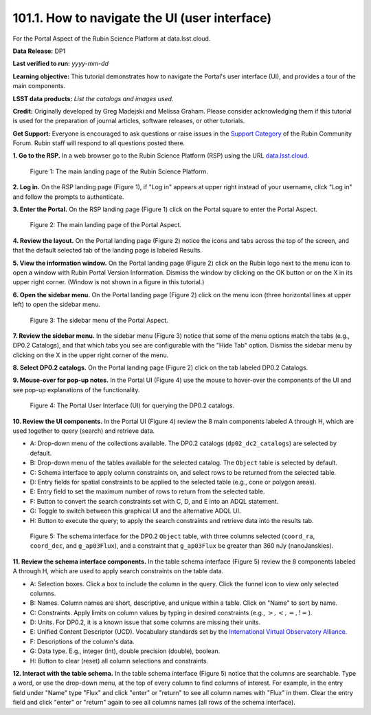 .. _portal-101-1:

##############################################
101.1. How to navigate the UI (user interface)
##############################################

For the Portal Aspect of the Rubin Science Platform at data.lsst.cloud.

**Data Release:** DP1

**Last verified to run:** *yyyy-mm-dd*

**Learning objective:** This tutorial demonstrates how to navigate the Portal's user interface (UI), and provides a tour of the main components.

**LSST data products:** *List the catalogs and images used.*

**Credit:** Originally developed by Greg Madejski and Melissa Graham. Please consider acknowledging them if this tutorial is used for the preparation of journal articles, software releases, or other tutorials.

**Get Support:** Everyone is encouraged to ask questions or raise issues in the `Support Category <https://community.lsst.org/c/support/6>`_ of the Rubin Community Forum. Rubin staff will respond to all questions posted there.


.. _portal-101-1-S1:

**1. Go to the RSP.**
In a web browser go to the Rubin Science Platform (RSP) using the URL `data.lsst.cloud <https://data.lsst.cloud/>`_.

.. figure:: images/portal-101-1-1.png
    :name: portal-101-1-1
    :alt: The main landing page of the Rubin Science Platform, showing log in at upper right and three panels, one for each aspect: the Portal the Notebooks and the API.

    Figure 1: The main landing page of the Rubin Science Platform.


**2. Log in.**
On the RSP landing page (Figure 1), if "Log in" appears at upper right instead of your username, click "Log in" and follow the prompts to authenticate.

**3. Enter the Portal.**
On the RSP landing page (Figure 1) click on the Portal square to enter the Portal Aspect.

.. figure:: /images/portal-101-1-2.png
    :name: portal-howto-nav-2
    :alt: The main landing page of the Portal Aspect, showing tabs across the top and instructions in the middle.

    Figure 2: The main landing page of the Portal Aspect.


**4. Review the layout.**
On the Portal landing page (Figure 2) notice the icons and tabs across the top of the screen, and that the default selected tab of the landing page is labeled Results.

**5. View the information window.**
On the Portal landing page (Figure 2) click on the Rubin logo next to the menu icon to open a window with Rubin Portal Version Information.
Dismiss the window by clicking on the OK button or on the X in its upper right corner.
(Window is not shown in a figure in this tutorial.)

**6. Open the sidebar menu.**
On the Portal landing page (Figure 2) click on the menu icon (three horizontal lines at upper left) to open the sidebar menu.

.. figure:: /images/portal-101-1-3.png
    :name: portal-howto-nav-3
    :alt: The sidebar menu of the Portal Aspect, showing options in addition to the tabs.
    :width: 300

    Figure 3: The sidebar menu of the Portal Aspect.


**7. Review the sidebar menu.**
In the sidebar menu (Figure 3) notice that some of the menu options match the tabs (e.g., DP0.2 Catalogs), and that which tabs you see are configurable with the "Hide Tab" option.
Dismiss the sidebar menu by clicking on the X in the upper right corner of the menu.

**8. Select DP0.2 catalogs.**
On the Portal landing page (Figure 2) click on the tab labeled DP0.2 Catalogs.

**9. Mouse-over for pop-up notes.**
In the Portal UI (Figure 4) use the mouse to hover-over the components of the UI and see pop-up explanations of the functionality.

.. figure:: /images/portal-101-1-4.png
    :name: portal-howto-nav-4
    :alt: The graphical user interface for the Portal, offering drop-down menus to select catalogs and tables, entry fields for temporal and spatial constraints, and an interative view of the selected table schema.

    Figure 4: The Portal User Interface (UI) for querying the DP0.2 catalogs.

**10. Review the UI components.**
In the Portal UI (Figure 4) review the 8 main components labeled A through H, which are used together to query (search) and retrieve data.

* A: Drop-down menu of the collections available. The DP0.2 catalogs (``dp02_dc2_catalogs``) are selected by default.
* B: Drop-down menu of the tables available for the selected catalog. The ``Object`` table is selected by default.
* C: Schema interface to apply column constraints on, and select rows to be returned from the selected table.
* D: Entry fields for spatial constraints to be applied to the selected table (e.g., cone or polygon areas).
* E: Entry field to set the maximum number of rows to return from the selected table.
* F: Button to convert the search constraints set with C, D, and E into an ADQL statement.
* G: Toggle to switch between this graphical UI and the alternative ADQL UI.
* H: Button to execute the query; to apply the search constraints and retrieve data into the results tab.

.. figure:: /images/portal-101-1-5.png
    :name: portal-howto-nav-5
    :alt: The schema interface, showing how to select columns to include in the results, and how to place constraints on column values.

    Figure 5: The schema interface for the DP0.2 ``Object`` table, with three columns selected (``coord_ra``, ``coord_dec``, and ``g_ap03Flux``), and a constraint that ``g_ap03Flux`` be greater than 360 nJy (nanoJanskies).


**11. Review the schema interface components.**
In the table schema interface (Figure 5) review the 8 components labeled A through H, which are used to apply search constraints on the table data.

* A: Selection boxes. Click a box to include the column in the query. Click the funnel icon to view only selected columns.
* B: Names. Column names are short, descriptive, and unique within a table. Click on "Name" to sort by name.
* C: Constraints. Apply limits on column values by typing in desired constraints (e.g., :math:`>, <, =, !=`).
* D: Units. For DP0.2, it is a known issue that some columns are missing their units.
* E: Unified Content Descriptor (UCD). Vocabulary standards set by the `International Virtual Observatory Alliance <https://www.ivoa.net/>`_.
* F: Descriptions of the column's data.
* G: Data type. E.g., integer (int), double precision (double), boolean.
* H: Button to clear (reset) all column selections and constraints.

**12. Interact with the table schema.**
In the table schema interface (Figure 5) notice that the columns are searchable.
Type a word, or use the drop-down menu, at the top of every column to find columns of interest.
For example, in the entry field under "Name" type "Flux" and click "enter" or "return" to see all column names with "Flux" in them.
Clear the entry field and click "enter" or "return" again to see all columns names (all rows of the schema interface).

